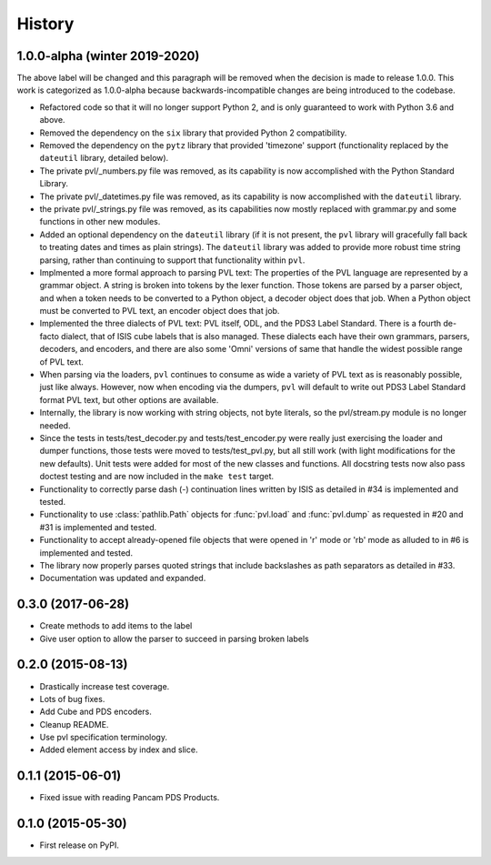 .. :changelog:

History
-------

1.0.0-alpha (winter 2019-2020)
~~~~~~~~~~~~~~~~~~~~~~~
The above label will be changed and this paragraph will be removed
when the decision is made to release 1.0.0.  This work is categorized
as 1.0.0-alpha because backwards-incompatible changes are being
introduced to the codebase.

* Refactored code so that it will no longer support Python 2, 
  and is only guaranteed to work with Python 3.6 and above.
* Removed the dependency on the ``six`` library that provided Python 2
  compatibility.
* Removed the dependency on the ``pytz`` library that provided 'timezone'
  support (functionality replaced by the ``dateutil`` library, detailed below).
* The private pvl/_numbers.py file was removed, as its capability is now
  accomplished with the Python Standard Library.
* The private pvl/_datetimes.py file was removed, as its capability is now
  accomplished with the ``dateutil`` library.
* the private pvl/_strings.py file was removed, as its capabilities now
  mostly replaced with grammar.py and some functions in other new modules.
* Added an optional dependency on the ``dateutil`` library (if it is not
  present, the ``pvl`` library will gracefully fall back to treating dates and
  times as plain strings).  The ``dateutil`` library was added to provide more
  robust time string parsing, rather than continuing to support that
  functionality within ``pvl``.
* Implmented a more formal approach to parsing PVL text:  The properties
  of the PVL language are represented by a grammar object.  A string is
  broken into tokens by the lexer function.  Those tokens are parsed by a
  parser object, and when a token needs to be converted to a Python object,
  a decoder object does that job.  When a Python object must be converted to
  PVL text, an encoder object does that job.
* Implemented the three dialects of PVL text: PVL itself, ODL, and the PDS3
  Label Standard.  There is a fourth de-facto dialect, that of ISIS cube labels
  that is also managed.  These dialects each have their own grammars, parsers,
  decoders, and encoders, and there are also some 'Omni' versions of same that
  handle the widest possible range of PVL text.
* When parsing via the loaders, ``pvl`` continues to consume as wide a variety
  of PVL text as is reasonably possible, just like always.  However, now when 
  encoding via the dumpers, ``pvl`` will default to write out PDS3 Label Standard
  format PVL text, but other options are available.
* Internally, the library is now working with string objects, not byte literals, 
  so the pvl/stream.py module is no longer needed.
* Since the tests in tests/test_decoder.py and tests/test_encoder.py were really
  just exercising the loader and dumper functions, those tests were moved 
  to tests/test_pvl.py, but all still work (with light modifications for the 
  new defaults).  Unit tests were added for most of the new classes and functions.
  All docstring tests now also pass doctest testing and are now included in the
  ``make test`` target.
* Functionality to correctly parse dash (-) continuation lines written by ISIS
  as detailed in #34 is implemented and tested.
* Functionality to use :class:`pathlib.Path` objects for :func:`pvl.load` and
  :func:`pvl.dump` as requested in #20 and #31 is implemented and tested.
* Functionality to accept already-opened file objects that were opened in 
  'r' mode or 'rb' mode as alluded to in #6 is implemented and tested.
* The library now properly parses quoted strings that include backslashes
  as path separators as detailed in #33.
* Documentation was updated and expanded.

0.3.0 (2017-06-28)
~~~~~~~~~~~~~~~~~~

* Create methods to add items to the label
* Give user option to allow the parser to succeed in parsing broken labels

0.2.0 (2015-08-13)
~~~~~~~~~~~~~~~~~~

* Drastically increase test coverage.
* Lots of bug fixes.
* Add Cube and PDS encoders.
* Cleanup README.
* Use pvl specification terminology.
* Added element access by index and slice.

0.1.1 (2015-06-01)
~~~~~~~~~~~~~~~~~~

* Fixed issue with reading Pancam PDS Products.

0.1.0 (2015-05-30)
~~~~~~~~~~~~~~~~~~

* First release on PyPI.
